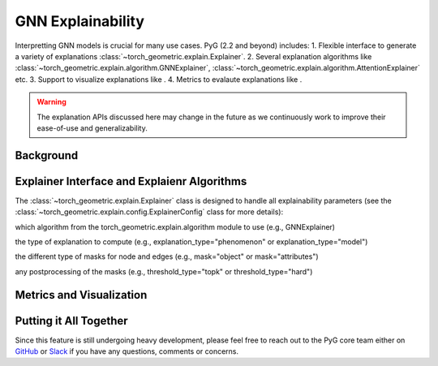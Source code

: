 GNN Explainability
===================================

Interpretting GNN models is crucial for many use cases. PyG (2.2 and beyond) includes:
1. Flexible interface to generate a variety of explanations :class:`~torch_geometric.explain.Explainer`.
2. Several explanation algorithms like :class:`~torch_geometric.explain.algorithm.GNNExplainer`, :class:`~torch_geometric.explain.algorithm.AttentionExplainer` etc.
3. Support to visualize explanations like .
4. Metrics to evalaute explanations like .

.. warning::

    The explanation APIs discussed here may change in the future as we continuously work to improve their ease-of-use and generalizability.

Background
----------


Explainer Interface and Explaienr Algorithms
---------------------------------------------

The :class:`~torch_geometric.explain.Explainer` class is designed to handle all explainability parameters (see the :class:`~torch_geometric.explain.config.ExplainerConfig` class for more details):

which algorithm from the torch_geometric.explain.algorithm module to use (e.g., GNNExplainer)

the type of explanation to compute (e.g., explanation_type="phenomenon" or explanation_type="model")

the different type of masks for node and edges (e.g., mask="object" or mask="attributes")

any postprocessing of the masks (e.g., threshold_type="topk" or threshold_type="hard")

Metrics and Visualization
--------------------------

Putting it All Together
-----------------------



Since this feature is still undergoing heavy development, please feel free to reach out to the PyG core team either on `GitHub <https://github.com/pyg-team/pytorch_geometric/discussions>`_ or `Slack <https://data.pyg.org/slack.html>`_ if you have any questions, comments or concerns.
